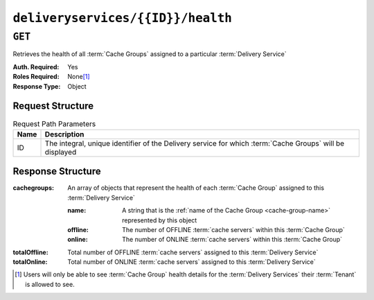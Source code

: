 ..
..
.. Licensed under the Apache License, Version 2.0 (the "License");
.. you may not use this file except in compliance with the License.
.. You may obtain a copy of the License at
..
..     http://www.apache.org/licenses/LICENSE-2.0
..
.. Unless required by applicable law or agreed to in writing, software
.. distributed under the License is distributed on an "AS IS" BASIS,
.. WITHOUT WARRANTIES OR CONDITIONS OF ANY KIND, either express or implied.
.. See the License for the specific language governing permissions and
.. limitations under the License.
..

.. _to-api-v2-deliveryservices-id-health:

**********************************
``deliveryservices/{{ID}}/health``
**********************************

.. seealso:: :ref:`health-proto`

``GET``
=======
Retrieves the health of all :term:`Cache Groups` assigned to a particular :term:`Delivery Service`

:Auth. Required: Yes
:Roles Required: None\ [#tenancy]_
:Response Type:  Object

Request Structure
-----------------
.. table:: Request Path Parameters

	+------+------------------------------------------------------------------------------------------------------------+
	| Name | Description                                                                                                |
	+======+============================================================================================================+
	| ID   | The integral, unique identifier of the Delivery service for which :term:`Cache Groups` will be displayed   |
	+------+------------------------------------------------------------------------------------------------------------+


Response Structure
------------------
:cachegroups: An array of objects that represent the health of each :term:`Cache Group` assigned to this :term:`Delivery Service`

	:name:    A string that is the :ref:`name of the Cache Group <cache-group-name>` represented by this object
	:offline: The number of OFFLINE :term:`cache servers` within this :term:`Cache Group`
	:online:  The number of ONLINE :term:`cache servers` within this :term:`Cache Group`

:totalOffline: Total number of OFFLINE :term:`cache servers` assigned to this :term:`Delivery Service`
:totalOnline:  Total number of ONLINE :term:`cache servers` assigned to this :term:`Delivery Service`

.. code-block:: http
	:caption: Response Example

	HTTP/1.1 200 OK
	Access-Control-Allow-Credentials: true
	Access-Control-Allow-Headers: Origin, X-Requested-With, Content-Type, Accept
	Access-Control-Allow-Methods: POST,GET,OPTIONS,PUT,DELETE
	Access-Control-Allow-Origin: *
	Cache-Control: no-cache, no-store, max-age=0, must-revalidate
	Content-Type: application/json
	Date: Thu, 15 Nov 2018 14:43:43 GMT
	X-Server-Name: traffic_ops_golang/
	Set-Cookie: mojolicious=...; Path=/; Expires=Mon, 18 Nov 2019 17:40:54 GMT; Max-Age=3600; HttpOnly
	Vary: Accept-Encoding
	Whole-Content-Sha512: KpXViXeAgch58ueQqdyU8NuINBw1EUedE6Rv2ewcLUajJp6kowdbVynpwW7XiSvAyHdtClIOuT3OkhIimghzSA==
	Content-Length: 115

	{ "response": {
		"totalOffline": 0,
		"totalOnline": 1,
		"cachegroups": [
			{
				"offline": 0,
				"name": "CDN_in_a_Box_Edge",
				"online": 1
			}
		]
	}}

.. [#tenancy] Users will only be able to see :term:`Cache Group` health details for the :term:`Delivery Services` their :term:`Tenant` is allowed to see.
